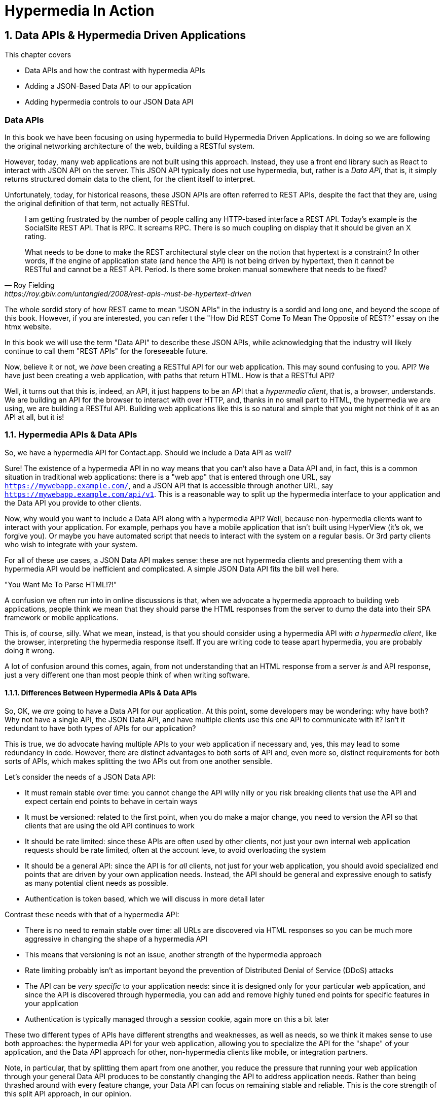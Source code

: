 = Hypermedia In Action
:chapter: 8
:sectnums:
:figure-caption: Figure {chapter}.
:listing-caption: Listing {chapter}.
:table-caption: Table {chapter}.
:sectnumoffset: 7
// line above:  :sectnumoffset: 5  (chapter# minus 1)
:leveloffset: 1
:sourcedir: ../code/src
:source-language:

= Data APIs & Hypermedia Driven Applications

This chapter covers

* Data APIs and how the contrast with hypermedia APIs
* Adding a JSON-Based Data API to our application
* Adding hypermedia controls to our JSON Data API

[partintro]
== Data APIs

In this book we have been focusing on using hypermedia to build Hypermedia Driven Applications.  In doing so we are
following the original networking architecture of the web, building a RESTful system.

However, today, many web applications are not built using this approach.  Instead, they use a front end library such
as React to interact with JSON API on the server.  This JSON API typically does not use hypermedia, but, rather is
a _Data API_, that is, it simply returns structured domain data to the client, for the client itself to interpret.

Unfortunately, today, for historical reasons, these JSON APIs are often referred to REST APIs, despite the fact that
they are, using the original definition of that term, not actually RESTful.

[quote, Roy Fielding, https://roy.gbiv.com/untangled/2008/rest-apis-must-be-hypertext-driven]
____
I am getting frustrated by the number of people calling any HTTP-based interface a REST API. Today’s example is the
SocialSite REST API. That is RPC. It screams RPC. There is so much coupling on display that it should be given an X rating.

What needs to be done to make the REST architectural style clear on the notion that hypertext is a constraint? In other
words, if the engine of application state (and hence the API) is not being driven by hypertext, then it cannot be RESTful
and cannot be a REST API. Period. Is there some broken manual somewhere that needs to be fixed?
____

The whole sordid story of how REST came to mean "JSON APIs" in the industry is a sordid and long one, and beyond the
scope of this book.  However, if you are interested, you can refer t the "How Did REST Come To Mean The Opposite of
REST?" essay on the htmx website.

In this book we will use the term "Data API" to describe these JSON APIs, while acknowledging that the industry will
likely continue to call them "REST APIs" for the foreseeable future.

Now, believe it or not, we _have_ been creating a RESTful API for our web application.  This may sound confusing to you.
API?  We have just been creating a web application, with paths that return HTML.  How is that a RESTful API?

Well, it turns out that this is, indeed, an API, it just happens to be an API that a _hypermedia client_, that is, a
browser, understands.  We are building an API for the browser to interact with over HTTP, and, thanks in no small part to
HTML, the hypermedia we are using, we are building a RESTful API.  Building web applications like this is so natural and
simple that you might not think of it as an API at all, but it is!

== Hypermedia APIs & Data APIs

So, we have a hypermedia API for Contact.app.  Should we include a Data API as well?

Sure!  The existence of a hypermedia API in no way means that you can't also have a Data API and, in fact, this is a
common situation in traditional web applications: there is a "web app" that is entered through one URL, say
`https://mywebapp.example.com/`, and a JSON API that is accessible through another URL, say
`https://mywebapp.example.com/api/v1`.  This is a reasonable way to split up the hypermedia interface to your application
and the Data API you provide to other clients.

Now, why would you want to include a Data API along with a hypermedia API?  Well, because non-hypermedia clients want to
interact with your application.  For example, perhaps you have a mobile application that isn't built using HyperView
(it's ok, we forgive you).  Or maybe you have automated script that needs to interact with the system on a regular
basis.  Or 3rd party clients who wish to integrate with your system.

For all of these use cases, a JSON Data API makes sense: these are not hypermedia clients and presenting them with
a hypermedia API would be inefficient and complicated.  A simple JSON Data API fits the bill well here.

."You Want Me To Parse HTML!?!"
****
A confusion we often run into in online discussions is that, when we advocate a hypermedia approach to building web
applications, people think we mean that they should parse the HTML responses from the server to dump the data into their
SPA framework or mobile applications.

This is, of course, silly.  What we mean, instead, is that you should consider using a hypermedia API _with a hypermedia
client_, like the browser, interpreting the hypermedia response itself.  If you are writing code to tease apart hypermedia,
you are probably doing it wrong.

A lot of confusion around this comes, again, from not understanding that an HTML response from a server _is_ and API
response, just a very different one than most people think of when writing software.
****

=== Differences Between Hypermedia APIs & Data APIs

So, OK, we _are_ going to have a Data API for our application.  At this point, some developers may be wondering: why
 have both?  Why not have a single API, the JSON Data API, and have multiple clients use this one API to communicate
with it?  Isn't it redundant to have both types of APIs for our application?

This is true, we do advocate having multiple APIs to your web application if necessary and, yes, this may lead to
some redundancy in code.  However, there are distinct advantages to both sorts of API and, even more so,
distinct requirements for both sorts of APIs, which makes splitting the two APIs out from one another sensible.

Let's consider the needs of a JSON Data API:

* It must remain stable over time: you cannot change the API willy nilly or you risk breaking clients that use the API
  and expect certain end points to behave in certain ways
* It must be versioned: related to the first point, when you do make a major change, you need to version the API so
  that clients that are using the old API continues to work
* It should be rate limited: since these APIs are often used by other clients, not just your own internal web application
  requests should be rate limited, often at the account leve, to avoid overloading the system
* It should be a general API: since the API is for _all_ clients, not just for your web application, you should avoid
  specialized end points that are driven by your own application needs.  Instead, the API should be general and expressive
  enough to satisfy as many potential client needs as possible.
* Authentication is token based, which we will discuss in more detail later

Contrast these needs with that of a hypermedia API:

* There is no need to remain stable over time: all URLs are discovered via HTML responses so you can be much more aggressive
  in changing the shape of a hypermedia API
* This means that versioning is not an issue, another strength of the hypermedia approach
* Rate limiting probably isn't as important beyond the prevention of Distributed Denial of Service (DDoS) attacks
* The API can be _very specific_ to your application needs: since it is designed only for your particular web application,
  and since the API is discovered through hypermedia, you can add and remove highly tuned end points for specific
  features in your application
* Authentication is typically managed through a session cookie, again more on this a bit later

These two different types of APIs have different strengths and weaknesses, as well as needs, so we think it makes sense
to use both approaches: the hypermedia API for your web application, allowing you to specialize the API for the "shape"
of your application, and the Data API approach for other, non-hypermedia clients like mobile, or integration partners.

Note, in particular, that by splitting them apart from one another, you reduce the pressure that running your web
application through your general Data API produces to be constantly changing the API to address application needs.  Rather
than being thrashed around with every feature change, your Data API can focus on remaining stable and reliable.  This is
the core strength of this split API approach, in our opinion.

== Adding a JSON Data API To Contact.app

Alright, so how are we going to add a JSON Data API to our application?  One approach, popularized by the Ruby on Rails
web framework, is to use the same URL endpoints as your hypermedia application, but use the HTTP `Accept` header to
determine if the client wants a JSON representation or an HTML representation.  The HTTP `Accept` header allows a client
to specify what sort of  Multipurpose Internet Mail Extensions (MIME) types, that is file types, it wants back from the
server: JSON, HTML, text and so on.

So, if the client wanted a JSON representation of all contacts, they might issue a `GET` request that looks like this:

[, reftext={chapter}.{counter:listing}]
.A Request for a JSON Representation of All Contacts
[source, http request]
----
Accept: application/json

GET /contacts
----

If we adopted this pattern then our request handler for `/contacts/ would need to be updated to inspect this header and,
depending on the value, return a JSON rather than HTML representation for the contacts.  Ruby on Rails has support for
this pattern baked into the language, making it very easy to switch on the requested MIME type.

Unfortunately, our experience with this pattern has not been great, for reasons that should be clear given the
differences we outlined between Data and hypermedia APIs: they have different needs and often take on very different
"shapes", and trying to pound them into the same set of URLs ends up creating a lot of tension in the application code.

So, here, we advocate for applying the Separation of Concerns software design principle and breaking the JSON Data API
out to its own set of URLs.  This will allow us to evolve the two APIs separately from one another, and give us room
to improve each independently in a manner consistent with their own individual strengths.

=== Picking a Root URL For Our API

Given that we are going to split our JSON Data API routes out from our regular hypermedia routes, where should we place
them?  One important consideration here is that we want to make sure that we can version our API cleanly in some way,
regardless of the pattern we choose.  Looking around, a lot of places end up using a sub-domain for their apis, something
like `https://api.mywebapp.example.com` and, in fact, often encode versioning in the subdomain:
`https://vi.api.mywebapp.example.com`.

While this makes sense for large companies, it seems like a bit of overkill for our modest little Contact.app.  Rather
than using sub-domains, which are a pain for local development, we will use sub-paths within the existing application:

* We will use `/api` as the root for our Data API functionality
* We will use `/api/v1` as the entry point for version 1 of our Data API

If and when we decide to bump the API version, we can move to `/api/v2` and so on.

This approach isn't perfect, of course, but it will work for our simple application and can be adapted to a subdomain
approach or various other methods at a later point, when our Contact.app has taken over the internet and we can afford
a large team of API developers.  :)

=== Our First JSON Endpoint: Listing All Contacts

Let's add our first Data API End point.  It will handle an HTTP `GET` request to `/api/v1/contacts`, and return
a JSON list of all contacts in the system.  In some ways it will look quite a bit like our initial code for the
hypermedia route `/contacts`: we will load all the contacts from the contacts database and then render some text
as a response.

We are going to take advantage of a nice feature of Flask: if you simply return an object from a handler, it will
serialized (that is, convert) that object into a JSON response.  This makes it very easy to build simple JSON APIs
in flask!

Here is our code:

.A JSON Data API To Return All Contacts
[source, python]
----
@app.route("/api/v1/contacts", methods=["GET"]) <1>
def json_contacts():
    contacts_set = Contact.all() <2>
    contacts_dicts = [c.__dict__ for c in contacts_set] <3>
    return {"contacts": contacts_dicts} <4>
----
<1> We put our JSON Data API in its own path
<2> We aren't going to support paging or filtering, so we can just load all the contacts here
<3> We convert the contacts array into an array of simple dictionary (map) objects, so they can be serialized to JSON easily
<4> We return a simple dictionary that contains the `contacts` property, pointing to this new array.  Flask will automatically
    serialize this dictionary to JSON for us

The second to last line might look a little funky if you are not a python developer, it is called a "list comprehension",
but it's just a way to convert or map a list of values, in this case contacts, to a list of dictionaries or maps.  Don't
worry about the details, we just want you to understand the general idea: load up all the contacts, do some conversions
to make them JSON serializeable, and then return that data structure.

With this in place, if we make an HTTP `GET` request to `/api/v1/contacts`, we will see a response that looks something
like this:

.Some Sample Data From Our API
[source, json]
----
{
  "contacts": [
    {
      "email": "carson@example.comz",
      "errors": {},
      "first": "Carson",
      "id": 2,
      "last": "Gross",
      "phone": "123-456-7890"
    },
    {
      "email": "joe@example2.com",
      "errors": {},
      "first": "",
      "id": 3,
      "last": "",
      "phone": ""
    },
    ...
   // TODO how to indicate code ommitted
----

So, you can see, a relatively simple JSON representation of our contacts.  Not perfect, but good enough for the purposes
of this book.  This is certainly good enough to, for example, write an automated script against, if, for example, you wanted
to move your contacts to another system on a nightly basis.

=== Adding Contacts

Let's move on the next piece of functionality: adding a new contact to the system.  Once again, our code is going
to look similar in some ways to the code that we wrote for our normal web application.  However, here we are also
going to see the JSON API and the hypermedia API for our web application begin to obviously diverge.  In the web
application, we needed a separate path, `/contacts/new` to host the HTML form for creating a new contact.  We made
the decision to issue a `POST` to that same path to keep things consistent.

In the case of the JSON API, there is no such path needed: the JSON API "just is" and doesn't need to provide any
hypermedia representation for creating a new contact.  You simply know where to issue a `POST` to to create a contact
and that's it.

Because of that fact, we can put the "create" handler on the same path as the "list" handler: `/api/v1/contacts`, but
have it respond only to HTTP `POST` requests.

The code here is relatively straight forward: populate a new contact with the information from the `POST` request,
attempt to save it and, if it is not successful, show some error messages.  Here is the code:

.Adding Contacts With Our JSON API
[source, python]
----
@app.route("/api/v1/contacts", methods=["POST"]) <1>
def json_contacts_new():
    c = Contact(None, request.form.get('first_name'), request.form.get('last_name'), request.form.get('phone'),
                request.form.get('email')) <2>
    if c.save(): <3>
        return c.__dict__
    else:
        return {"errors": c.errors}, 400 <4>
----
<1> This handler is on the same path as the first one for our JSON API, but handles `POST` requests
<2> We create a new Contact based on values submitted with the request
<3> We attempt to save the contact and, if successful, render it as a JSON object
<4> If the save is not successful, we render an object showing the errors, with a response code of `400 (Bad Request)`

In some ways similar to our `contacts_new()` handler from our web application (we are creating the contact and attempting
to save it) but in other ways very different: there is no redirection happening here on a successful creation, and,
in the case of a bad request, we return an error response code, `400 (Bad Request)`, whereas in the web application we simply rerendered
the form with error messages in it.

It is these sorts of differences that, over time, build up and make the idea of keeping your JSON and hypermedia APIs
on the same set of URLs less and less appealing.

=== Viewing Contact Details

Next let's make it possible for a JSON API client to download the details for a single client.  We will naturally use an
HTTP `GET` for this functionality and we will follow the convention we established for our regular web application, and
put the path at `/api/v1/contacts/<contact id>`, so, for example, if you want to see the details of the contact with the
id `42`, you would issue an HTTP `GET` to `/api/v1/contacts/42`.

This code is quite simple:

.Getting the Details of a Contact in JSON
[source, python]
----
@app.route("/api/v1/contacts/<contact_id>", methods=["GET"]) <1>
def json_contacts_view(contact_id=0):
    contact = Contact.find(contact_id) <2>
    return contact.__dict__ <3>
----
<1> Add a new `GET` route at the path we want to use for viewing contact details
<2> Look the contact up via the id passed in through the path
<3> Convert the contact to a dictionary, so it can be rendered as JSON response

Pretty darned easy!  Let's add updating and deleting a contact as well.

=== Updating & Deleting Contacts

As with the create contact API end point, because there is no HTML UI to produce for them, we can reuse the
`/api/v1/contacts/<contact id>` path.  We will use the `PUT` HTTP action for updating a contact and the `DELETE`
action for deleting one.

Our update code is going to look nearly identical to the create handler, except that, rather than creating a new contact,
we will look up the contact by ID and update its fields.

.Updating A Contact With Our JSON API
[source, python]
----
@app.route("/api/v1/contacts/<contact_id>", methods=["PUT"]) <1>
def json_contacts_edit(contact_id):
    c = Contact.find(contact_id) <2>
    c.update(request.form['first_name'], request.form['last_name'], request.form['phone'], request.form['email']) <3>
    if c.save(): <4>
        return c.__dict__
    else:
        return {"errors": c.errors}, 400
----
<1> We handle `PUT` requests to the URL for a given contact
<2> Look the contact up via the id passed in through the path
<3> We update the contact's data from the values included in the request
<4> From here on the logic is identical to the `json_contacts_create()` handler

Once again, very regular and, thanks to the built-in functionality in Flask, simple to implement.

Let's look at deleting a contact now.  This turns out to be even simpler: as with the update handler we are going to
look up the contact by id, and then, well, delete it.  At that point we can return a simple JSON object indicating
success.

.Deleting A Contact With Our JSON API
[source, python]
----
@app.route("/api/v1/contacts/<contact_id>", methods=["DELETE"]) <1>
def json_contacts_delete(contact_id=0):
    contact = Contact.find(contact_id)
    contact.delete() <2>
    return jsonify({"success": True}) <3>
----
<1> We handle `DELETE` requests to the URL for a given contact
<2> Look the contact up and invoke the `delete()` method on it
<3> Return a simple JSON object indicating that the contact was successfully deleted

And, with that, we have our simple little JSON Data API to live alongside our regular web application, nicely separated
out from the main web application, so it can evolve separately as needed.

=== OK, So What's Missing?

Now, obviously, this is a toy API at this point, with lots of missing bits of functionality.  For example, we do not have
rate limiting, which is important for any publicly facing Data API to avoid abusive clients.  Even more crucially, there
is currently no authentication mechanism.  (We don't have one for our web application either!)  We don't support paging
of our contact data as it stants.  And then there are lots of small issues that we aren't addressing, such as rendering
a proper `404 (Not Found)` response if someone makes a request with a contact id that doesn't exist.

The point of this chapter isn't to give you a fully developed, production ready JSON API: that would require an entire
book!  The point is rather to show you how a JSON Data API might live alongside an existing web application, and to
discuss how it is different from the hypermedia API used by that web application.

=== The Model View Controller Paradigm

You can see that the handlers for our JSON API are relatively simple and regular. Most of the hard work of updating
data and so forth is done in the contact model itself, with the handlers acting as simple connectors that act as a
go-between the HTTP requests and the model.  This is the ideal controller of the Model-View-Controller (MVC) paradigm that
was so popular in the early web: a controller should be "thin", with the model containing the majority of the logic
in the system.

Thin controllers make it easy to split your JSON and hypermedia APIs out, because the important logic lives in the domain
model that is shared by both.  This allows you to evolve both separately while still keeping logic in sync with one another
and is a great argument in favor of the thin controller/fat model approach.



